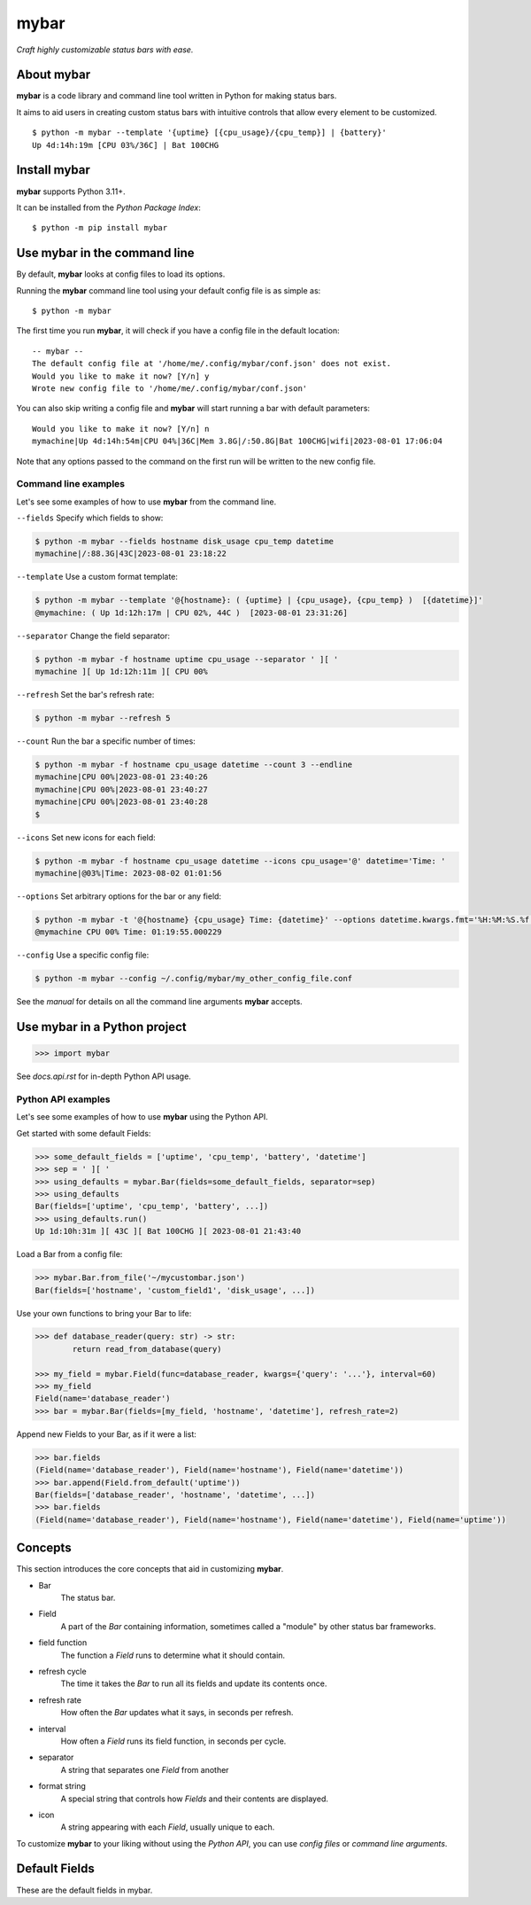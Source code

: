 ######
mybar
######

*Craft highly customizable status bars with ease.*


About mybar
============

**mybar** is a code library and command line tool written in Python for making
status bars.

It aims to aid users in creating custom status bars with intuitive
controls that allow every element to be customized.

::

   $ python -m mybar --template '{uptime} [{cpu_usage}/{cpu_temp}] | {battery}'
   Up 4d:14h:19m [CPU 03%/36C] | Bat 100CHG



Install mybar
==============

**mybar** supports Python 3.11+.

It can be installed from the `Python Package Index`::

   $ python -m pip install mybar



Use mybar in the command line
==============================

By default, **mybar** looks at config files to load its options.

Running the **mybar** command line tool using your default config file is as simple as::

   $ python -m mybar


The first time you run **mybar**, it will check if you have a config file in the default location::

   -- mybar --
   The default config file at '/home/me/.config/mybar/conf.json' does not exist.
   Would you like to make it now? [Y/n] y
   Wrote new config file to '/home/me/.config/mybar/conf.json'

You can also skip writing a config file and **mybar** will start running a bar with default
parameters::

   Would you like to make it now? [Y/n] n
   mymachine|Up 4d:14h:54m|CPU 04%|36C|Mem 3.8G|/:50.8G|Bat 100CHG|wifi|2023-08-01 17:06:04

Note that any options passed to the command on the first run will be written to the new config file.


Command line examples
**********************

Let's see some examples of how to use **mybar** from the command line.


``--fields`` Specify which fields to show:

.. code:: bash

   $ python -m mybar --fields hostname disk_usage cpu_temp datetime
   mymachine|/:88.3G|43C|2023-08-01 23:18:22


``--template`` Use a custom format template:

.. code:: bash

   $ python -m mybar --template '@{hostname}: ( {uptime} | {cpu_usage}, {cpu_temp} )  [{datetime}]'
   @mymachine: ( Up 1d:12h:17m | CPU 02%, 44C )  [2023-08-01 23:31:26]


``--separator`` Change the field separator:

.. code:: bash

   $ python -m mybar -f hostname uptime cpu_usage --separator ' ][ '
   mymachine ][ Up 1d:12h:11m ][ CPU 00%


``--refresh`` Set the bar's refresh rate:

.. code:: bash

   $ python -m mybar --refresh 5


``--count`` Run the bar a specific number of times:

.. code:: bash

   $ python -m mybar -f hostname cpu_usage datetime --count 3 --endline
   mymachine|CPU 00%|2023-08-01 23:40:26
   mymachine|CPU 00%|2023-08-01 23:40:27
   mymachine|CPU 00%|2023-08-01 23:40:28
   $


``--icons`` Set new icons for each field:

.. code:: bash

   $ python -m mybar -f hostname cpu_usage datetime --icons cpu_usage='@' datetime='Time: '
   mymachine|@03%|Time: 2023-08-02 01:01:56


``--options`` Set arbitrary options for the bar or any field:

.. code:: bash

   $ python -m mybar -t '@{hostname} {cpu_usage} Time: {datetime}' --options datetime.kwargs.fmt='%H:%M:%S.%f'
   @mymachine CPU 00% Time: 01:19:55.000229


``--config`` Use a specific config file:

.. code:: bash

   $ python -m mybar --config ~/.config/mybar/my_other_config_file.conf


See the `manual` for details on all the command line arguments **mybar** accepts.



Use mybar in a Python project
==============================

>>> import mybar

See `docs.api.rst` for in-depth Python API usage.

Python API examples
********************

Let's see some examples of how to use **mybar** using the Python API.

Get started with some default Fields:

.. code:: python

   >>> some_default_fields = ['uptime', 'cpu_temp', 'battery', 'datetime']
   >>> sep = ' ][ '
   >>> using_defaults = mybar.Bar(fields=some_default_fields, separator=sep)
   >>> using_defaults
   Bar(fields=['uptime', 'cpu_temp', 'battery', ...])
   >>> using_defaults.run()
   Up 1d:10h:31m ][ 43C ][ Bat 100CHG ][ 2023-08-01 21:43:40


Load a Bar from a config file:

.. code:: python

   >>> mybar.Bar.from_file('~/mycustombar.json')
   Bar(fields=['hostname', 'custom_field1', 'disk_usage', ...])


Use your own functions to bring your Bar to life:

.. code:: python

   >>> def database_reader(query: str) -> str:
           return read_from_database(query)

   >>> my_field = mybar.Field(func=database_reader, kwargs={'query': '...'}, interval=60)
   >>> my_field
   Field(name='database_reader')
   >>> bar = mybar.Bar(fields=[my_field, 'hostname', 'datetime'], refresh_rate=2)


Append new Fields to your Bar, as if it were a list:

.. code:: python

   >>> bar.fields
   (Field(name='database_reader'), Field(name='hostname'), Field(name='datetime'))
   >>> bar.append(Field.from_default('uptime'))
   Bar(fields=['database_reader', 'hostname', 'datetime', ...])
   >>> bar.fields
   (Field(name='database_reader'), Field(name='hostname'), Field(name='datetime'), Field(name='uptime'))



Concepts
=========

This section introduces the core concepts that aid in customizing **mybar**.

- Bar
      The status bar.
- Field
      A part of the `Bar` containing information, sometimes called a "module"
      by other status bar frameworks.
- field function
      The function a `Field` runs to determine what it should contain.
- refresh cycle
      The time it takes the `Bar` to run all its fields and update its contents once.
- refresh rate
      How often the `Bar` updates what it says, in seconds per refresh.
- interval
      How often a `Field` runs its field function, in seconds per cycle.
- separator
      A string that separates one `Field` from another
- format string
      A special string that controls how `Fields` and their contents are displayed.
- icon
      A string appearing with each `Field`, usually unique to each.


To customize **mybar** to your liking without using the `Python API`, you can use `config files`
or `command line arguments`.


.. Configuration Files
.. ====================


.. Advanced Usage // Field Funcs
.. ============

.. `Field funcs` are Python functions that return the contents of a `Field`.

.. Read more about them in `docs.api.rst`.



Default Fields
===============

These are the default fields in mybar.


